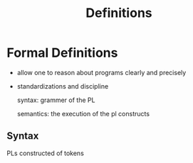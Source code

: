 #+title: Definitions

* Formal Definitions
- allow one to reason about programs clearly and precisely
- standardizations and discipline

  syntax: grammer of the PL

  semantics: the execution of the pl constructs

** Syntax
PLs constructed of tokens

